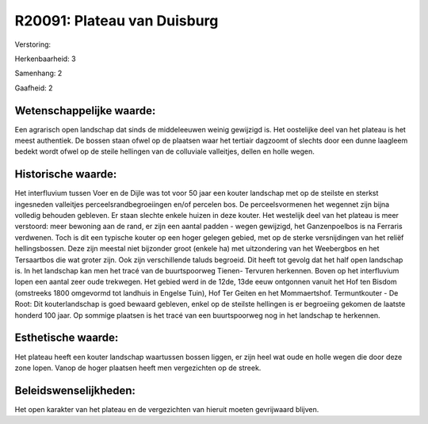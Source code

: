 R20091: Plateau van Duisburg
============================

Verstoring:

Herkenbaarheid: 3

Samenhang: 2

Gaafheid: 2


Wetenschappelijke waarde:
~~~~~~~~~~~~~~~~~~~~~~~~~

Een agrarisch open landschap dat sinds de middeleeuwen weinig
gewijzigd is. Het oostelijke deel van het plateau is het meest
authentiek. De bossen staan ofwel op de plaatsen waar het tertiair
dagzoomt of slechts door een dunne laagleem bedekt wordt ofwel op de
steile hellingen van de colluviale valleitjes, dellen en holle wegen.


Historische waarde:
~~~~~~~~~~~~~~~~~~~

Het interfluvium tussen Voer en de Dijle was tot voor 50 jaar een
kouter landschap met op de steilste en sterkst ingesneden valleitjes
perceelsrandbegroeiingen en/of percelen bos. De perceelsvormenen het
wegennet zijn bijna volledig behouden gebleven. Er staan slechte enkele
huizen in deze kouter. Het westelijk deel van het plateau is meer
verstoord: meer bewoning aan de rand, er zijn een aantal padden - wegen
gewijzigd, het Ganzenpoelbos is na Ferraris verdwenen. Toch is dit een
typische kouter op een hoger gelegen gebied, met op de sterke
versnijdingen van het reliëf hellingsbossen. Deze zijn meestal niet
bijzonder groot (enkele ha) met uitzondering van het Weebergbos en het
Tersaartbos die wat groter zijn. Ook zijn verschillende taluds begroeid.
Dit heeft tot gevolg dat het half open landschap is. In het landschap
kan men het tracé van de buurtspoorweg Tienen- Tervuren herkennen. Boven
op het interfluvium lopen een aantal zeer oude trekwegen. Het gebied
werd in de 12de, 13de eeuw ontgonnen vanuit het Hof ten Bisdom
(omstreeks 1800 omgevormd tot landhuis in Engelse Tuin), Hof Ter Geiten
en het Mommaertshof. Termuntkouter - De Root: Dit kouterlandschap is
goed bewaard gebleven, enkel op de steilste hellingen is er begroeiing
gekomen de laatste honderd 100 jaar. Op sommige plaatsen is het tracé
van een buurtspoorweg nog in het landschap te herkennen.


Esthetische waarde:
~~~~~~~~~~~~~~~~~~~

Het plateau heeft een kouter landschap waartussen bossen liggen, er
zijn heel wat oude en holle wegen die door deze zone lopen. Vanop de
hoger plaatsen heeft men vergezichten op de streek.




Beleidswenselijkheden:
~~~~~~~~~~~~~~~~~~~~~

Het open karakter van het plateau en de vergezichten van hieruit
moeten gevrijwaard blijven.
